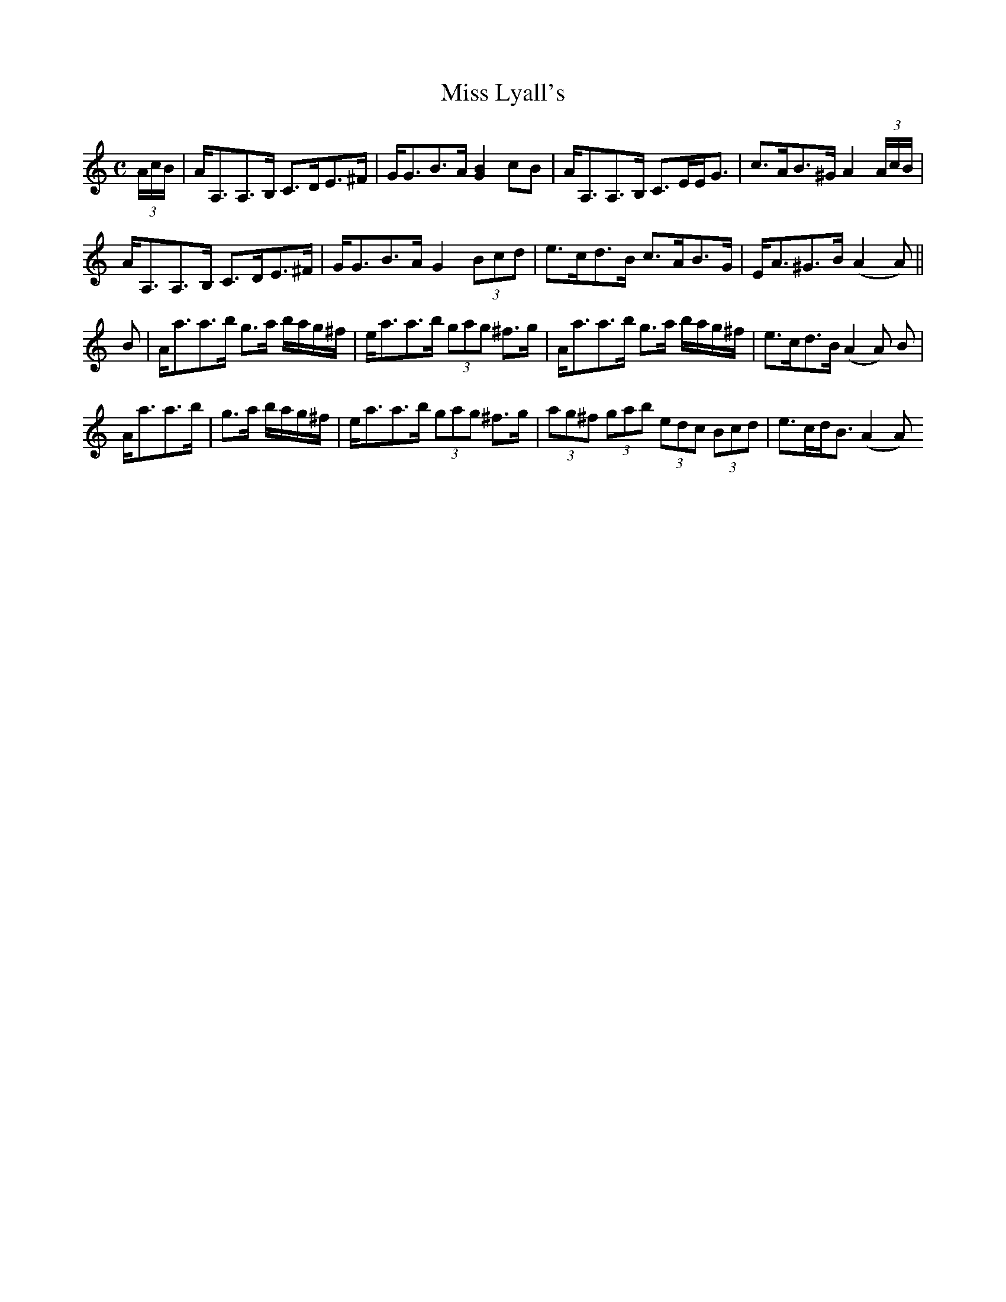 X:93
T:Miss Lyall's
R:Strathspey
A:Cape Breton
M:C
L:1/8
S:Sandy MacIntyre
K:Am
(3A/c/B/ | A<A,A,>B, C>DE>^F | G<GB>A  [G2B2] cB | A<A,A,>B, C>EE<G | c>AB>^G  A2(3A/c/B/|
A<A,A,>B, C>DE>^F | G<GB>A  G2 (3Bcd | e>cd>B c>AB>G| E<A^G>B (A2A)||
B| A<aa>b g>a b/a/g/^f/ |e<aa>b (3gag ^f>g | A<aa>b g>a b/a/g/^f/ | e>cd>B (A2A) B |
A<aa>b| g>a b/a/g/^f/ | e<aa>b (3gag ^f>g | (3ag^f (3gab (3edc (3Bcd | e>cd<B (A2A)
